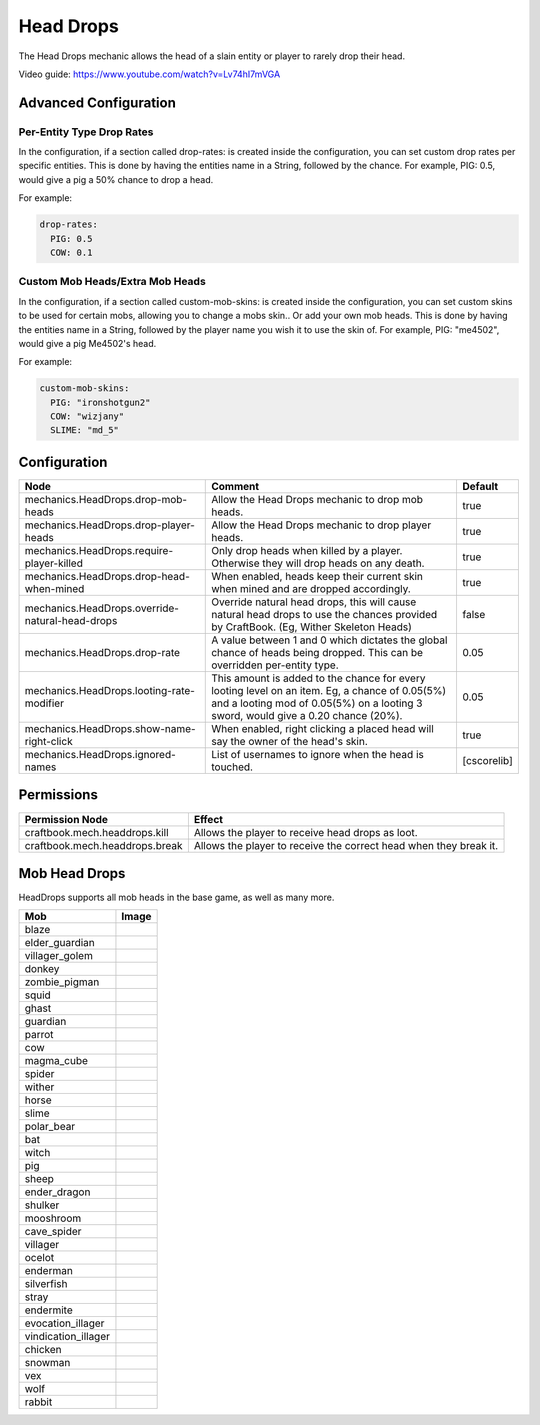 ==========
Head Drops
==========

The Head Drops mechanic allows the head of a slain entity or player to rarely drop their head.

Video guide: https://www.youtube.com/watch?v=Lv74hI7mVGA

Advanced Configuration
======================

Per-Entity Type Drop Rates
--------------------------

In the configuration, if a section called drop-rates: is created inside the configuration, you can set custom drop rates per specific entities. This is done by having the entities name in a String, followed by the chance. For example, PIG: 0.5, would give a pig a 50% chance to drop a head.

For example:

.. code-block:: yaml

    drop-rates:
      PIG: 0.5
      COW: 0.1

Custom Mob Heads/Extra Mob Heads
--------------------------------

In the configuration, if a section called custom-mob-skins: is created inside the configuration, you can set custom skins to be used for certain mobs, allowing you to change a mobs skin.. Or add your own mob heads. This is done by having the entities name in a String, followed by the player name you wish it to use the skin of. For example, PIG: "me4502", would give a pig Me4502's head.

For example:

.. code-block:: yaml

    custom-mob-skins:
      PIG: "ironshotgun2"
      COW: "wizjany"
      SLIME: "md_5"

Configuration
=============

=============================================== =================================================================================================================================================================================== ===========
Node                                            Comment                                                                                                                                                                             Default
=============================================== =================================================================================================================================================================================== ===========
mechanics.HeadDrops.drop-mob-heads              Allow the Head Drops mechanic to drop mob heads.                                                                                                                                    true
mechanics.HeadDrops.drop-player-heads           Allow the Head Drops mechanic to drop player heads.                                                                                                                                 true
mechanics.HeadDrops.require-player-killed       Only drop heads when killed by a player. Otherwise they will drop heads on any death.                                                                                               true
mechanics.HeadDrops.drop-head-when-mined        When enabled, heads keep their current skin when mined and are dropped accordingly.                                                                                                 true
mechanics.HeadDrops.override-natural-head-drops Override natural head drops, this will cause natural head drops to use the chances provided by CraftBook. (Eg, Wither Skeleton Heads)                                               false
mechanics.HeadDrops.drop-rate                   A value between 1 and 0 which dictates the global chance of heads being dropped. This can be overridden per-entity type.                                                            0.05
mechanics.HeadDrops.looting-rate-modifier       This amount is added to the chance for every looting level on an item. Eg, a chance of 0.05(5%) and a looting mod of 0.05(5%) on a looting 3 sword, would give a 0.20 chance (20%). 0.05
mechanics.HeadDrops.show-name-right-click       When enabled, right clicking a placed head will say the owner of the head's skin.                                                                                                   true
mechanics.HeadDrops.ignored-names               List of usernames to ignore when the head is touched.                                                                                                                               [cscorelib]
=============================================== =================================================================================================================================================================================== ===========


Permissions
===========

+---------------------------------+--------------------------------------------------------------------+
|  Permission Node                |  Effect                                                            |
+=================================+====================================================================+
|  craftbook.mech.headdrops.kill  |  Allows the player to receive head drops as loot.                  |
+---------------------------------+--------------------------------------------------------------------+
|  craftbook.mech.headdrops.break |  Allows the player to receive the correct head when they break it. |
+---------------------------------+--------------------------------------------------------------------+

Mob Head Drops
=================

HeadDrops supports all mob heads in the base game, as well as many more.

=================== ==========================================================
Mob                 Image                                                      
=================== ==========================================================
blaze               .. image:: https://minotar.net/helm/MHF_Blaze/64.png       
elder_guardian      .. image:: https://minotar.net/helm/ElderGuardian/64.png   
villager_golem      .. image:: https://minotar.net/helm/MHF_Golem/64.png       
donkey              .. image:: https://minotar.net/helm/Donkey/64.png          
zombie_pigman       .. image:: https://minotar.net/helm/MHF_PigZombie/64.png   
squid               .. image:: https://minotar.net/helm/MHF_Squid/64.png       
ghast               .. image:: https://minotar.net/helm/MHF_Ghast/64.png       
guardian            .. image:: https://minotar.net/helm/MHF_Guardian/64.png    
parrot              .. image:: https://minotar.net/helm/MHF_Parrot/64.png      
cow                 .. image:: https://minotar.net/helm/MHF_Cow/64.png         
magma_cube          .. image:: https://minotar.net/helm/MHF_LavaSlime/64.png   
spider              .. image:: https://minotar.net/helm/MHF_Spider/64.png      
wither              .. image:: https://minotar.net/helm/MHF_Wither/64.png      
horse               .. image:: https://minotar.net/helm/gavertoso/64.png       
slime               .. image:: https://minotar.net/helm/MHF_Slime/64.png       
polar_bear          .. image:: https://minotar.net/helm/Polar_Bear/64.png      
bat                 .. image:: https://minotar.net/helm/bozzobrain/64.png      
witch               .. image:: https://minotar.net/helm/MHF_Witch/64.png       
pig                 .. image:: https://minotar.net/helm/MHF_Pig/64.png         
sheep               .. image:: https://minotar.net/helm/MHF_Sheep/64.png       
ender_dragon        .. image:: https://minotar.net/helm/MHF_EnderDragon/64.png 
shulker             .. image:: https://minotar.net/helm/MHF_Shulker/64.png     
mooshroom           .. image:: https://minotar.net/helm/MHF_MushroomCow/64.png 
cave_spider         .. image:: https://minotar.net/helm/MHF_CaveSpider/64.png  
villager            .. image:: https://minotar.net/helm/MHF_Villager/64.png    
ocelot              .. image:: https://minotar.net/helm/MHF_Ocelot/64.png      
enderman            .. image:: https://minotar.net/helm/MHF_Enderman/64.png    
silverfish          .. image:: https://minotar.net/helm/MHF_Silverfish/64.png  
stray               .. image:: https://minotar.net/helm/MHF_Stray/64.png       
endermite           .. image:: https://minotar.net/helm/MHF_Endermite/64.png   
evocation_illager   .. image:: https://minotar.net/helm/MHF_Evoker/64.png      
vindication_illager .. image:: https://minotar.net/helm/Vindicator/64.png      
chicken             .. image:: https://minotar.net/helm/MHF_Chicken/64.png     
snowman             .. image:: https://minotar.net/helm/MHF_SnowGolem/64.png   
vex                 .. image:: https://minotar.net/helm/MHF_Vex/64.png         
wolf                .. image:: https://minotar.net/helm/MHF_Wolf/64.png        
rabbit              .. image:: https://minotar.net/helm/MHF_Rabbit/64.png      
=================== ==========================================================

